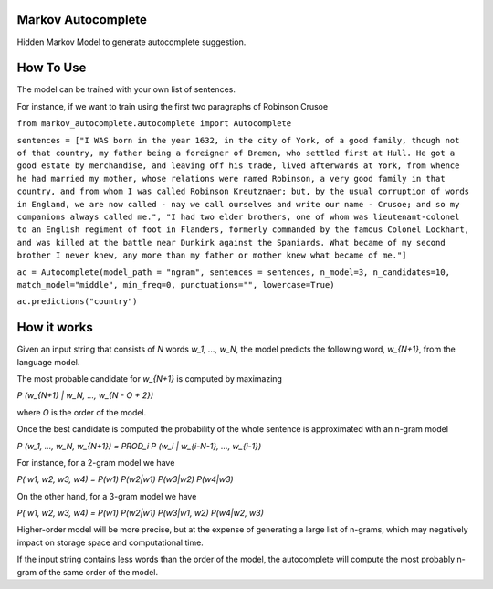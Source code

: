 Markov Autocomplete
=======================

Hidden Markov Model to generate autocomplete suggestion.

How To Use
=======================

The model can be trained with your own list of sentences.

For instance, if we want to train using the first two paragraphs of Robinson Crusoe


``from markov_autocomplete.autocomplete import Autocomplete``

``sentences = ["I WAS born in the year 1632, in the city of York, of a good family, though not of that country, my father being a foreigner of Bremen, who settled first at Hull. He got a good estate by merchandise, and leaving off his trade, lived afterwards at York, from whence he had married my mother, whose relations were named Robinson, a very good family in that country, and from whom I was called Robinson Kreutznaer; but, by the usual corruption of words in England, we are now called - nay we call ourselves and write our name - Crusoe; and so my companions always called me.", "I had two elder brothers, one of whom was lieutenant-colonel to an English regiment of foot in Flanders, formerly commanded by the famous Colonel Lockhart, and was killed at the battle near Dunkirk against the Spaniards. What became of my second brother I never knew, any more than my father or mother knew what became of me."]``

``ac = Autocomplete(model_path = "ngram", sentences = sentences, n_model=3, n_candidates=10, match_model="middle", min_freq=0, punctuations="", lowercase=True)``

``ac.predictions("country")``



How it works
=======================
Given an input string that consists of `N` words `w_1, ..., w_N`, the model predicts the following word, `w_{N+1}`, from the language model.

The most probable candidate for `w_{N+1}` is computed by maximazing


`P (w_{N+1} | w_N, ..., w_{N - O + 2})`


where `O` is the order of the model.

Once the best candidate is computed the probability of the whole sentence is approximated with an n-gram model

`P (w_1, ..., w_N, w_{N+1}) = PROD_i P (w_i | w_{i-N-1}, ..., w_{i-1})`

For instance, for a 2-gram model we have

`P( w1, w2, w3, w4) = P(w1) P(w2|w1) P(w3|w2) P(w4|w3)`

On the other hand, for a 3-gram model we have

`P( w1, w2, w3, w4) = P(w1) P(w2|w1) P(w3|w1, w2) P(w4|w2, w3)`

Higher-order model will be more precise, but at the expense of generating a large list of n-grams, which may negatively impact on storage space and computational time.

If the input string contains less words than the order of the model, the autocomplete will compute the most probably n-gram of the same order of the model.